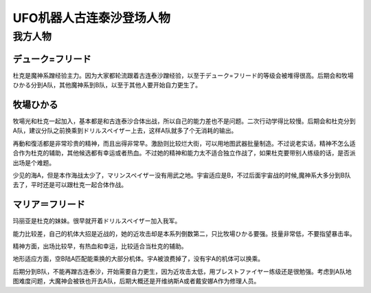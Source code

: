 .. meta::
   :description: デューク=フリード 魔神系蹭经验主力。后期会和牧場ひかる分到A队，其他魔神系到B队，以至于其他人要开始自力更生了。 牧場ひかる 少见的海A。二次行动学得比较慢，但是再動和復活都是非常珍贵的精神。 マリア＝フリード 因为大家都轮流跟着古连泰沙蹭经验，以至于デューク=フリード的等级会被堆得很高，幸运没有什么作用，直到后期开

.. _srw4_pilots_grendizer:

UFO机器人古连泰沙登场人物
=========================================

---------------------
我方人物
---------------------

^^^^^^^^^^^^^^^^^^^
デューク=フリード
^^^^^^^^^^^^^^^^^^^

杜克是魔神系蹭经验主力。因为大家都轮流跟着古连泰沙蹭经验，以至于デューク=フリード的等级会被堆得很高。后期会和牧場ひかる分到A队，其他魔神系到B队，以至于其他人要开始自力更生了。

^^^^^^^^^^^^^^^^^^^
牧場ひかる
^^^^^^^^^^^^^^^^^^^
牧場光和杜克一起加入，基本都是和古连泰沙合体出战，所以自己的能力差也不是问题。二次行动学得比较慢。后期会和杜克分到A队，建议分队之前换乘到ドリルスペイザー上去，这样A队就多了个无消耗的输出。

再動和復活都是非常珍贵的精神，而且出得非常早。激励则比较烂大街，可以用地图武器批量制造。不过说老实话，精神不怎么适合作为杜克的辅助，其他候选都有幸运或者热血。不过她的精神和能力太不适合独立作战了，如果杜克要带别人练级的话，是否派出场是个难题。

少见的海A，但是本作海战太少了，マリンスペイザー没有用武之地。宇宙适应是B，不过后面宇宙战的时候,魔神系大多分到B队去了，平时还是可以跟杜克一起合体作战。

^^^^^^^^^^^^^^^^^^^
マリア＝フリード
^^^^^^^^^^^^^^^^^^^
玛丽亚是杜克的妹妹。很早就开着ドリルスペイザー加入我军。

能力比较差，自己的机体大招是近战的，她的近攻击却是本系列倒数第二，只比牧場ひかる要强。技量非常低，不要指望暴击率。

精神方面，出场比较早，有热血和幸运，比较适合当杜克的辅助。

地形适应方面，空B陆A匹配能乘换的大部分机体。宇A被浪费掉了，没有宇A的机体可以换乘。

后期分到B队，不能再蹭古连泰沙，开始需要自力更生，因为近攻击太低，用ブレストファイヤー练级还是很勉强。考虑到A队地图难度问题，大魔神会被铁也开去A队，后期大概还是开维纳斯A或者戴安娜A作为修理人员。